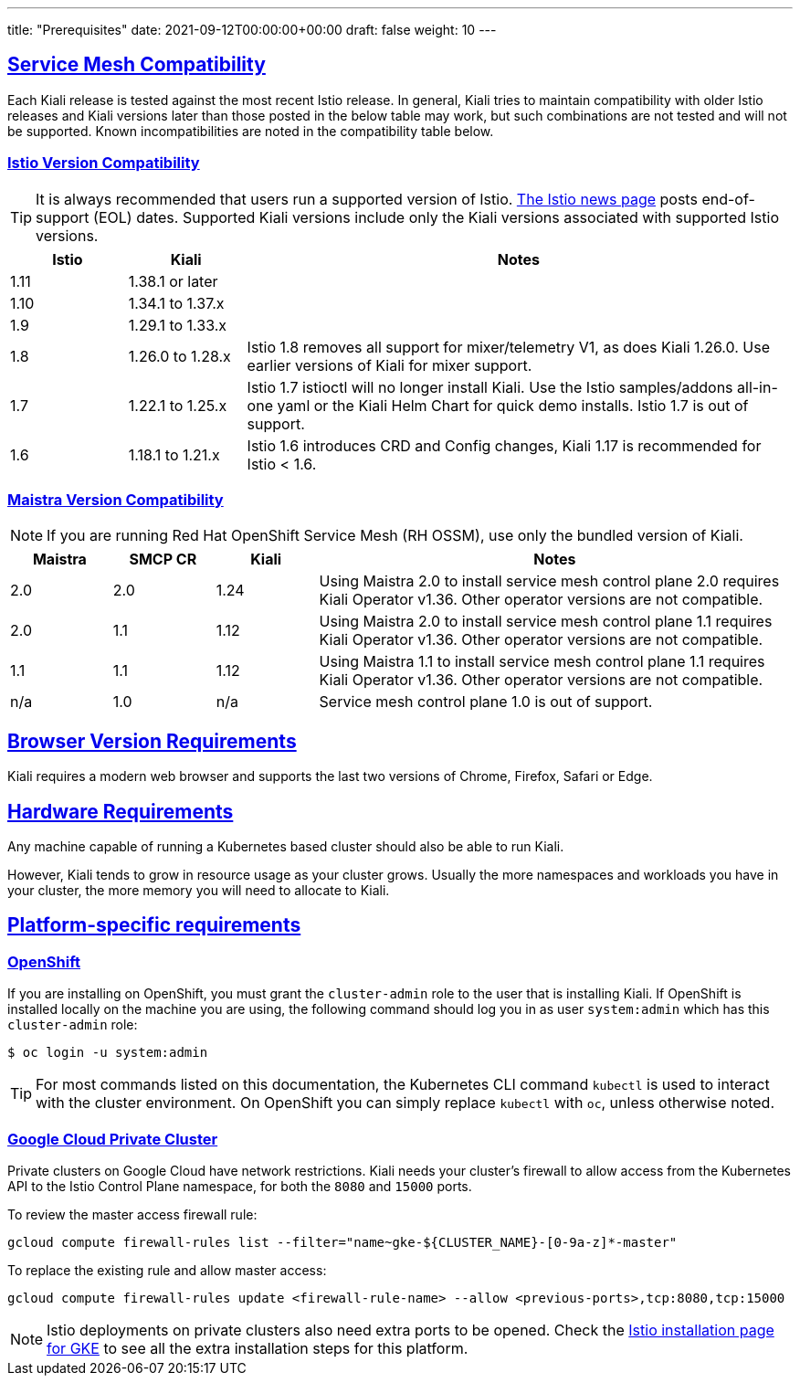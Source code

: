 ---
title: "Prerequisites"
date: 2021-09-12T00:00:00+00:00
draft: false
weight: 10
---

:toc: macro
:toclevels: 4
:toc-title: In this section:
:icons: font
:sectlinks:
:linkattrs:

toc::[]

== Service Mesh Compatibility

Each Kiali release is tested against the most recent Istio release. In general,
Kiali tries to maintain compatibility with older Istio releases and Kiali
versions later than those posted in the below table may work, but such
combinations are not tested and will not be supported. Known incompatibilities
are noted in the compatibility table below.

=== Istio Version Compatibility

TIP: It is always recommended that users run a supported version of Istio.
link:https://istio.io/news/[The Istio news page] posts end-of-support (EOL)
dates. Supported Kiali versions include only the Kiali versions associated with
supported Istio versions.

[cols="15%,15%,70%",options="header"]
|===
|Istio
|Kiali
|Notes

| 1.11
| 1.38.1 or later
|

| 1.10
| 1.34.1 to 1.37.x
|

| 1.9
| 1.29.1 to 1.33.x
|

| 1.8
| 1.26.0 to 1.28.x
| Istio 1.8 removes all support for mixer/telemetry V1, as does Kiali 1.26.0. Use earlier versions of Kiali for mixer support.

| 1.7
| 1.22.1 to 1.25.x
| Istio 1.7 istioctl will no longer install Kiali. Use the Istio samples/addons all-in-one yaml or the Kiali Helm Chart for quick demo installs. Istio 1.7 is out of support.

| 1.6
| 1.18.1 to 1.21.x
| Istio 1.6 introduces CRD and Config changes, Kiali 1.17 is recommended for Istio < 1.6.

|===

=== Maistra Version Compatibility

NOTE: If you are running Red Hat OpenShift Service Mesh (RH OSSM), use only the bundled version of Kiali.

[cols="15%,15%,15%,70%",options="header"]
|===
|Maistra
|SMCP CR
|Kiali
|Notes

|2.0
|2.0
|1.24
|Using Maistra 2.0 to install service mesh control plane 2.0 requires Kiali Operator v1.36. Other operator versions are not compatible.

|2.0
|1.1
|1.12
|Using Maistra 2.0 to install service mesh control plane 1.1 requires Kiali Operator v1.36. Other operator versions are not compatible.

|1.1
|1.1
|1.12
|Using Maistra 1.1 to install service mesh control plane 1.1 requires Kiali Operator v1.36. Other operator versions are not compatible.

|n/a
|1.0
|n/a
|Service mesh control plane 1.0 is out of support.

|===

== Browser Version Requirements

Kiali requires a modern web browser and supports the last two versions of Chrome, Firefox, Safari or Edge.


== Hardware Requirements

Any machine capable of running a Kubernetes based cluster should also be able
to run Kiali.

However, Kiali tends to grow in resource usage as your cluster grows. Usually
the more namespaces and workloads you have in your cluster, the more memory you
will need to allocate to Kiali.

== Platform-specific requirements

=== OpenShift

If you are installing on OpenShift, you must grant the `cluster-admin` role to the user that is installing Kiali. If OpenShift is installed locally on the machine you are using, the following command should log you in as user `system:admin` which has this `cluster-admin` role:

[source,bash]
----
$ oc login -u system:admin
----

TIP: For most commands listed on this documentation, the Kubernetes CLI command `kubectl` is used to interact with the cluster environment. On OpenShift you can simply replace `kubectl` with `oc`, unless otherwise noted.

=== Google Cloud Private Cluster 

Private clusters on Google Cloud have network restrictions. Kiali needs your cluster's firewall to allow access from the Kubernetes API to the Istio Control Plane namespace, for both the `8080` and `15000` ports.

To review the master access firewall rule:

[source,bash]
----
gcloud compute firewall-rules list --filter="name~gke-${CLUSTER_NAME}-[0-9a-z]*-master"
----

To replace the existing rule and allow master access:

[source,bash]
----
gcloud compute firewall-rules update <firewall-rule-name> --allow <previous-ports>,tcp:8080,tcp:15000
----

NOTE: Istio deployments on private clusters also need extra ports to be opened. Check the https://istio.io/latest/docs/setup/platform-setup/gke/[Istio installation page for GKE,window="_blank"] to see all the extra installation steps for this platform.


